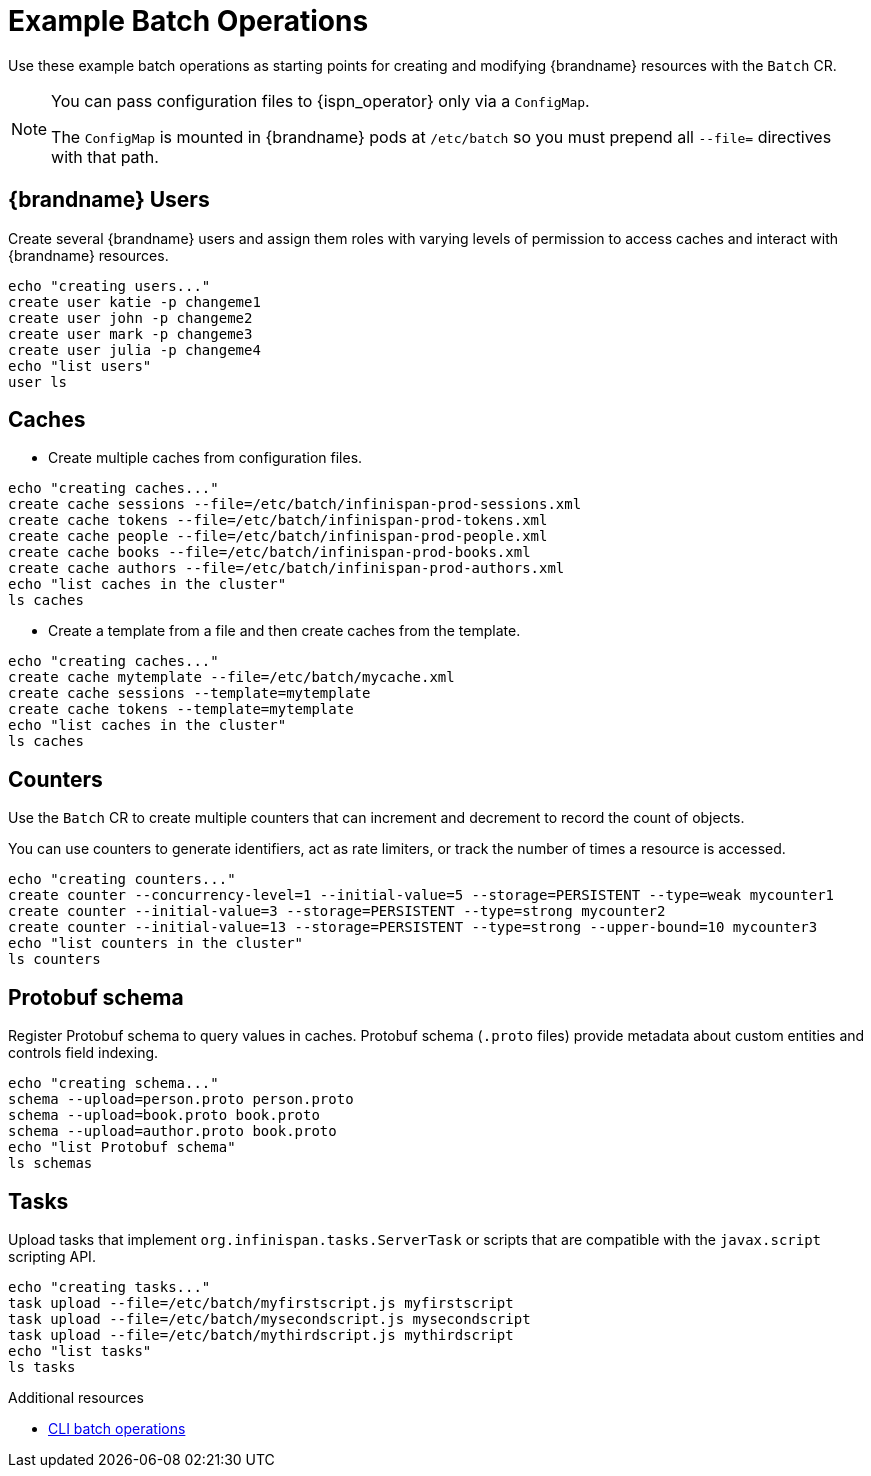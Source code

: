 [id='batch-operations_{context}']
= Example Batch Operations

Use these example batch operations as starting points for creating and modifying {brandname} resources with the `Batch` CR.

[NOTE]
====
You can pass configuration files to {ispn_operator} only via a `ConfigMap`.

The `ConfigMap` is mounted in {brandname} pods at `/etc/batch` so you must prepend all `--file=` directives with that path.
====

== {brandname} Users

Create several {brandname} users and assign them roles with varying levels of permission to access caches and interact with {brandname} resources.

[source,sh,options="nowrap",subs=attributes+]
----
echo "creating users..."
create user katie -p changeme1
create user john -p changeme2
create user mark -p changeme3
create user julia -p changeme4
echo "list users"
user ls
----

== Caches

* Create multiple caches from configuration files.

[source,sh,options="nowrap",subs=attributes+]
----
echo "creating caches..."
create cache sessions --file=/etc/batch/infinispan-prod-sessions.xml
create cache tokens --file=/etc/batch/infinispan-prod-tokens.xml
create cache people --file=/etc/batch/infinispan-prod-people.xml
create cache books --file=/etc/batch/infinispan-prod-books.xml
create cache authors --file=/etc/batch/infinispan-prod-authors.xml
echo "list caches in the cluster"
ls caches
----

* Create a template from a file and then create caches from the template.

[source,sh,options="nowrap",subs=attributes+]
----
echo "creating caches..."
create cache mytemplate --file=/etc/batch/mycache.xml
create cache sessions --template=mytemplate
create cache tokens --template=mytemplate
echo "list caches in the cluster"
ls caches
----

== Counters

Use the `Batch` CR to create multiple counters that can increment and decrement to record the count of objects.

You can use counters to generate identifiers, act as rate limiters, or track the number of times a resource is accessed.

[source,sh,options="nowrap",subs=attributes+]
----
echo "creating counters..."
create counter --concurrency-level=1 --initial-value=5 --storage=PERSISTENT --type=weak mycounter1
create counter --initial-value=3 --storage=PERSISTENT --type=strong mycounter2
create counter --initial-value=13 --storage=PERSISTENT --type=strong --upper-bound=10 mycounter3
echo "list counters in the cluster"
ls counters
----

== Protobuf schema

Register Protobuf schema to query values in caches.
Protobuf schema (`.proto` files) provide metadata about custom entities and controls field indexing.

[source,sh,options="nowrap",subs=attributes+]
----
echo "creating schema..."
schema --upload=person.proto person.proto
schema --upload=book.proto book.proto
schema --upload=author.proto book.proto
echo "list Protobuf schema"
ls schemas
----

== Tasks

Upload tasks that implement `org.infinispan.tasks.ServerTask` or scripts that are compatible with the `javax.script` scripting API.

[source,sh,options="nowrap",subs=attributes+]
----
echo "creating tasks..."
task upload --file=/etc/batch/myfirstscript.js myfirstscript
task upload --file=/etc/batch/mysecondscript.js mysecondscript
task upload --file=/etc/batch/mythirdscript.js mythirdscript
echo "list tasks"
ls tasks
----

[role="_additional-resources"]
.Additional resources

* link:{cli_docs}#batch_operations[CLI batch operations]
